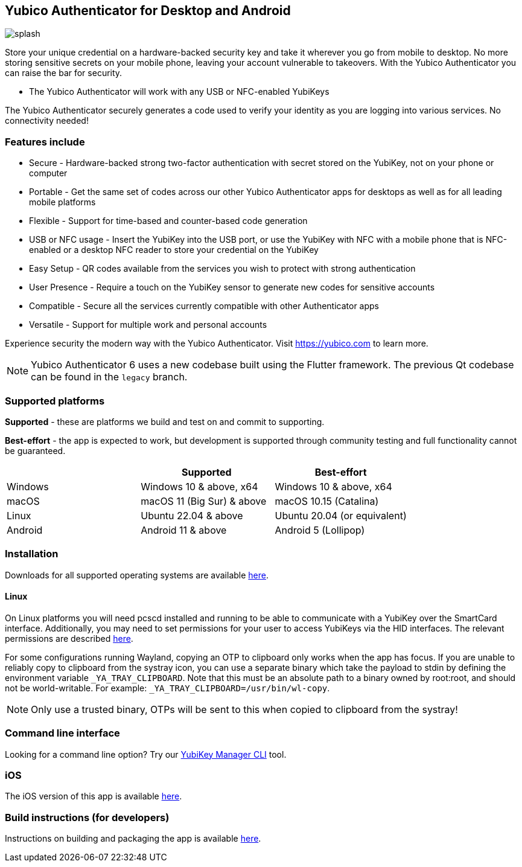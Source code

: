 == Yubico Authenticator for Desktop and Android

image:splash.png[]

Store your unique credential on a hardware-backed security key and take it
wherever you go from mobile to desktop. No more storing sensitive secrets on
your mobile phone, leaving your account vulnerable to takeovers. With the
Yubico Authenticator you can raise the bar for security.

* The Yubico Authenticator will work with any USB or NFC-enabled YubiKeys

The Yubico Authenticator securely generates a code used to verify your identity
as you are logging into various services. No connectivity needed!

=== Features include
* Secure - Hardware-backed strong two-factor authentication with secret stored
  on the YubiKey, not on your phone or computer
* Portable - Get the same set of codes across our other Yubico Authenticator
  apps for desktops as well as for all leading mobile platforms
* Flexible - Support for time-based and counter-based code generation
* USB or NFC usage - Insert the YubiKey into the USB port, or use the YubiKey
  with NFC with a mobile phone that is NFC-enabled or a desktop NFC reader to
  store your credential on the YubiKey
* Easy Setup - QR codes available from the services you wish to protect with
  strong authentication
* User Presence - Require a touch on the YubiKey sensor to generate new codes
  for sensitive accounts
* Compatible - Secure all the services currently compatible with other
  Authenticator apps
* Versatile - Support for multiple work and personal accounts

Experience security the modern way with the Yubico Authenticator.
Visit https://yubico.com to learn more.

NOTE: Yubico Authenticator 6 uses a new codebase built using the Flutter
framework. The previous Qt codebase can be found in the `legacy` branch.

=== Supported platforms

*Supported* - these are platforms we build and test on and commit to supporting.

*Best-effort* - the app is expected to work, but development is supported through community testing and full functionality cannot be guaranteed.

|===
||Supported|Best-effort

|Windows
|Windows 10 & above, x64
|Windows 10 & above, x64

|macOS
|macOS 11 (Big Sur) & above
|macOS 10.15 (Catalina)

|Linux
|Ubuntu 22.04 & above
|Ubuntu 20.04 (or equivalent)

|Android
|Android 11 & above
|Android 5 (Lollipop)
|===

=== Installation
Downloads for all supported operating systems are available
https://www.yubico.com/products/yubico-authenticator/[here].

==== Linux
On Linux platforms you will need pcscd installed and running to be able to
communicate with a YubiKey over the SmartCard interface. Additionally, you may
need to set permissions for your user to access YubiKeys via the HID
interfaces. The relevant permissions are described
https://developers.yubico.com/yubikey-manager/Device_Permissions.html[here].

For some configurations running Wayland, copying an OTP to clipboard only works
when the app has focus. If you are unable to reliably copy to clipboard from
the systray icon, you can use a separate binary which take the payload to stdin
by defining the environment variable `_YA_TRAY_CLIPBOARD`. Note that this must
be an absolute path to a binary owned by root:root, and should not be
world-writable.
For example: `_YA_TRAY_CLIPBOARD=/usr/bin/wl-copy`.

NOTE: Only use a trusted binary, OTPs will be sent to this when copied to clipboard from the systray!

=== Command line interface
Looking for a command line option? Try our
https://github.com/Yubico/yubikey-manager/[YubiKey Manager CLI] tool.

=== iOS
The iOS version of this app is available
https://github.com/Yubico/yubioath-ios[here].

=== Build instructions (for developers)
Instructions on building and packaging the app is available
link:doc/Development.adoc[here].
